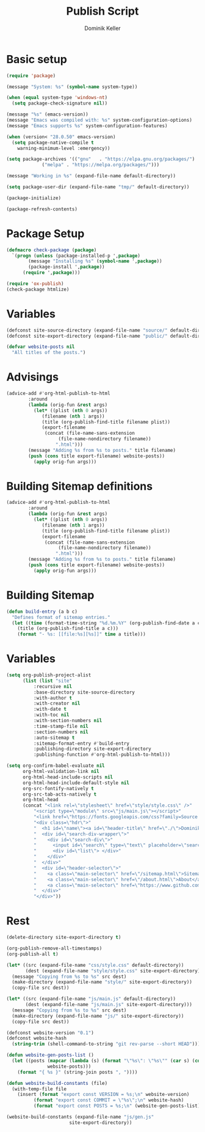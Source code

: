#+title: Publish Script
#+author: Dominik Keller
#+PROPERTY: header-args :tangle ../publish.el
#+auto_tangle: t

* Basic setup

#+begin_src emacs-lisp
(require 'package)

(message "System: %s" (symbol-name system-type))

(when (equal system-type 'windows-nt)
  (setq package-check-signature nil))

(message "%s" (emacs-version))
(message "Emacs was compiled with: %s" system-configuration-options)
(message "Emacs supports %s" system-configuration-features)

(when (version< "28.0.50" emacs-version)
  (setq package-native-compile t
	warning-minimum-level :emergency))

(setq package-archives '(("gnu"   . "https://elpa.gnu.org/packages/")
			 ("melpa" . "https://melpa.org/packages/")))

(message "Working in %s" (expand-file-name default-directory))

(setq package-user-dir (expand-file-name "tmp/" default-directory))

(package-initialize)

(package-refresh-contents)
#+end_src



* Package Setup

#+begin_src emacs-lisp
(defmacro check-package (package)
  `(progn (unless (package-installed-p ',package)
	    (message "Installing %s" (symbol-name ',package))
	    (package-install ',package))
	  (require ',package)))
#+end_src

#+begin_src emacs-lisp
(require 'ox-publish)
(check-package htmlize)
#+end_src

* Variables

#+begin_src emacs-lisp
(defconst site-source-directory (expand-file-name "source/" default-directory))
(defconst site-export-directory (expand-file-name "public/" default-directory))

(defvar website-posts nil
  "All titles of the posts.")
#+end_src

* Advisings

#+begin_src emacs-lisp
(advice-add #'org-html-publish-to-html
	    :around
	    (lambda (orig-fun &rest args)
	      (let* ((plist (nth 0 args))
		     (filename (nth 1 args))
		     (title (org-publish-find-title filename plist))
		     (export-filename
		      (concat (file-name-sans-extension
			       (file-name-nondirectory filename))
			      ".html")))
		(message "Adding %s from %s to posts." title filename)
		(push (cons title export-filename) website-posts))
	      (apply orig-fun args)))
#+end_src

* Building Sitemap definitions

#+begin_src emacs-lisp
(advice-add #'org-html-publish-to-html
	    :around
	    (lambda (orig-fun &rest args)
	      (let* ((plist (nth 0 args))
		     (filename (nth 1 args))
		     (title (org-publish-find-title filename plist))
		     (export-filename
		      (concat (file-name-sans-extension
			       (file-name-nondirectory filename))
			      ".html")))
		(message "Adding %s from %s to posts." title filename)
		(push (cons title export-filename) website-posts))
	      (apply orig-fun args)))
#+end_src

* Building Sitemap 

#+begin_src emacs-lisp
(defun build-entry (a b c)
  "Defines format of sitemap entries."
  (let ((time (format-time-string "%d.%m.%Y" (org-publish-find-date a c)))
	(title (org-publish-find-title a c)))
    (format "- %s: [[file:%s][%s]]" time a title)))
#+end_src

* Variables
#+begin_src emacs-lisp
(setq org-publish-project-alist
      (list (list "site"
		  :recursive nil
		  :base-directory site-source-directory
		  :with-author t
		  :with-creator nil
		  :with-date t
		  :with-toc nil
		  :with-section-numbers nil
		  :time-stamp-file nil
		  :section-numbers nil
		  :auto-sitemap t
		  :sitemap-format-entry #'build-entry
		  :publishing-directory site-export-directory
		  :publishing-function #'org-html-publish-to-html)))

(setq org-confirm-babel-evaluate nil
      org-html-validation-link nil
      org-html-head-include-scripts nil
      org-html-head-include-default-style nil
      org-src-fontify-natively t
      org-src-tab-acts-natively t
      org-html-head
      (concat "<link rel=\"stylesheet\" href=\"style/style.css\" />"
	      "<script type=\"module\" src=\"js/main.js\"></script>"
	      "<link href=\"https://fonts.googleapis.com/css?family=Source Code Pro\" rel=\"stylesheet\">"
	      "<div class=\"hdr\">"
	      "  <h1 id=\"name\"><a id=\"header-title\" href=\"./\">Dominik Keller</a></h1>"
	      "  <div id=\"search-div-wrapper\">"
	      "    <div id=\"search-div\">"
	      "      <input id=\"search\" type=\"text\" placeholder=\"search...\"/>"
	      "      <div id=\"list\"> </div>"
	      "    </div>"
	      "  </div>"
	      "  <div id=\"header-selector\">"
	      "    <a class=\"main-selector\" href=\"/sitemap.html\">Sitemap</a>"
	      "    <a class=\"main-selector\" href=\"/about.html\">About</a>"
	      "    <a class=\"main-selector\" href=\"https://www.github.com/domse007/\">Github</a>"
	      "  </div>"
	      "</div>"))
#+end_src

* Rest

#+begin_src emacs-lisp
(delete-directory site-export-directory t)

(org-publish-remove-all-timestamps)
(org-publish-all t)

(let* ((src (expand-file-name "css/style.css" default-directory))
       (dest (expand-file-name "style/style.css" site-export-directory)))
  (message "Copying from %s to %s" src dest)
  (make-directory (expand-file-name "style/" site-export-directory))
  (copy-file src dest))

(let* ((src (expand-file-name "js/main.js" default-directory))
       (dest (expand-file-name "js/main.js" site-export-directory)))
  (message "Copying from %s to %s" src dest)
  (make-directory (expand-file-name "js/" site-export-directory))
  (copy-file src dest))

(defconst website-version "0.1")
(defconst website-hash
  (string-trim (shell-command-to-string "git rev-parse --short HEAD")))

(defun website-gen-posts-list ()
  (let ((posts (mapcar (lambda (s) (format "\"%s\": \"%s\"" (car s) (cdr s)))
		       website-posts)))
    (format "{ %s }" (string-join posts ", "))))

(defun website-build-constants (file)
  (with-temp-file file
    (insert (format "export const VERSION = %s;\n" website-version)
	      (format "export const COMMIT = \"%s\";\n" website-hash)
	      (format "export const POSTS = %s;\n" (website-gen-posts-list)))))

(website-build-constants (expand-file-name "js/gen.js"
					   site-export-directory))
#+end_src
